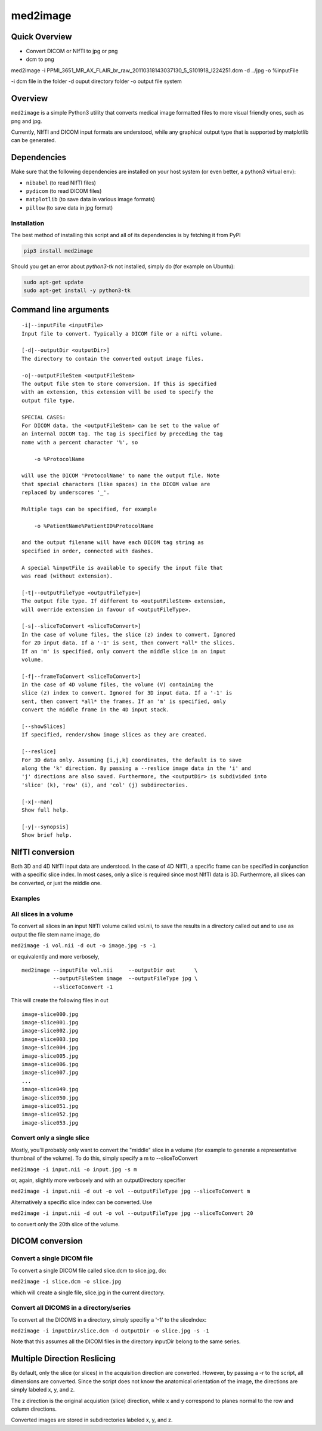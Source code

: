 med2image
=========

Quick Overview
--------------

-  Convert DICOM or NIfTI to jpg or png

- dcm to png
med2image -i PPMI_3651_MR_AX_FLAIR_br_raw_20110318143037130_5_S101918_I224251.dcm -d ../jpg -o %inputFile

-i dcm file in the folder 
-d ouput directory folder
-o output file system 

Overview
--------

``med2image`` is a simple Python3 utility that converts medical image
formatted files to more visual friendly ones, such as png and jpg.

Currently, NIfTI and DICOM input formats are understood, while any
graphical output type that is supported by matplotlib can be generated.

Dependencies
------------

Make sure that the following dependencies are installed on your host
system (or even better, a python3 virtual env):

-  ``nibabel`` (to read NIfTI files)
-  ``pydicom`` (to read DICOM files)
-  ``matplotlib`` (to save data in various image formats)
-  ``pillow`` (to save data in jpg format)

Installation
~~~~~~~~~~~~

The best method of installing this script and all of its dependencies is
by fetching it from PyPI

.. code:: bash

        pip3 install med2image

Should you get an error about `python3-tk` not installed, simply do (for example on Ubuntu):

.. code:: bash

        sudo apt-get update
        sudo apt-get install -y python3-tk


Command line arguments
----------------------

::

        -i|--inputFile <inputFile>
        Input file to convert. Typically a DICOM file or a nifti volume.

        [-d|--outputDir <outputDir>]
        The directory to contain the converted output image files.

        -o|--outputFileStem <outputFileStem>
        The output file stem to store conversion. If this is specified
        with an extension, this extension will be used to specify the
        output file type.

        SPECIAL CASES:
        For DICOM data, the <outputFileStem> can be set to the value of
        an internal DICOM tag. The tag is specified by preceding the tag
        name with a percent character '%', so

            -o %ProtocolName

        will use the DICOM 'ProtocolName' to name the output file. Note
        that special characters (like spaces) in the DICOM value are
        replaced by underscores '_'.

        Multiple tags can be specified, for example

            -o %PatientName%PatientID%ProtocolName

        and the output filename will have each DICOM tag string as
        specified in order, connected with dashes.

        A special %inputFile is available to specify the input file that
        was read (without extension).

        [-t|--outputFileType <outputFileType>]
        The output file type. If different to <outputFileStem> extension,
        will override extension in favour of <outputFileType>.

        [-s|--sliceToConvert <sliceToConvert>]
        In the case of volume files, the slice (z) index to convert. Ignored
        for 2D input data. If a '-1' is sent, then convert *all* the slices.
        If an 'm' is specified, only convert the middle slice in an input
        volume.
        
        [-f|--frameToConvert <sliceToConvert>]
        In the case of 4D volume files, the volume (V) containing the
        slice (z) index to convert. Ignored for 3D input data. If a '-1' is 
        sent, then convert *all* the frames. If an 'm' is specified, only 
        convert the middle frame in the 4D input stack.

        [--showSlices]
        If specified, render/show image slices as they are created.

        [--reslice]
        For 3D data only. Assuming [i,j,k] coordinates, the default is to save
        along the 'k' direction. By passing a --reslice image data in the 'i' and
        'j' directions are also saved. Furthermore, the <outputDir> is subdivided into
        'slice' (k), 'row' (i), and 'col' (j) subdirectories.

        [-x|--man]
        Show full help.

        [-y|--synopsis]
        Show brief help.

NIfTI conversion
----------------

Both 3D and 4D NIfTI input data are understood. In the case of 4D NIfTI,
a specific frame can be specified in conjunction with a specific slice
index. In most cases, only a slice is required since most NIfTI data is
3D. Furthermore, all slices can be converted, or just the middle one.

Examples
~~~~~~~~

All slices in a volume
~~~~~~~~~~~~~~~~~~~~~~

To convert all slices in an input NIfTI volume called vol.nii, to save
the results in a directory called out and to use as output the file stem
name image, do

``med2image -i vol.nii -d out -o image.jpg -s -1``

or equivalently and more verbosely,

::

    med2image --inputFile vol.nii     --outputDir out      \
              --outputFileStem image  --outputFileType jpg \
              --sliceToConvert -1

This will create the following files in out

::

    image-slice000.jpg
    image-slice001.jpg
    image-slice002.jpg
    image-slice003.jpg
    image-slice004.jpg
    image-slice005.jpg
    image-slice006.jpg
    image-slice007.jpg
    ...
    image-slice049.jpg
    image-slice050.jpg
    image-slice051.jpg
    image-slice052.jpg
    image-slice053.jpg

Convert only a single slice
~~~~~~~~~~~~~~~~~~~~~~~~~~~

Mostly, you'll probably only want to convert the "middle" slice in a
volume (for example to generate a representative thumbnail of the
volume). To do this, simply specify a m to --sliceToConvert

``med2image -i input.nii -o input.jpg -s m``

or, again, slightly more verbosely and with an outputDirectory specifier

``med2image -i input.nii -d out -o vol --outputFileType jpg --sliceToConvert m``

Alternatively a specific slice index can be converted. Use

``med2image -i input.nii -d out -o vol --outputFileType jpg --sliceToConvert 20``

to convert only the 20th slice of the volume.

DICOM conversion
----------------

Convert a single DICOM file
~~~~~~~~~~~~~~~~~~~~~~~~~~~

To convert a single DICOM file called slice.dcm to slice.jpg, do:

``med2image -i slice.dcm -o slice.jpg``

which will create a single file, slice.jpg in the current directory.

Convert all DICOMS in a directory/series
~~~~~~~~~~~~~~~~~~~~~~~~~~~~~~~~~~~~~~~~

To convert all the DICOMS in a directory, simply specifiy a '-1' to the
sliceIndex:

``med2image -i inputDir/slice.dcm -d outputDir -o slice.jpg -s -1``

Note that this assumes all the DICOM files in the directory inputDir
belong to the same series.

Multiple Direction Reslicing
----------------------------

By default, only the slice (or slices) in the acquisition direction are
converted. However, by passing a -r to the script, all dimensions are
converted. Since the script does not know the anatomical orientation of
the image, the directions are simply labeled x, y, and z.

The z direction is the original acquistion (slice) direction, while x
and y correspond to planes normal to the row and column directions.

Converted images are stored in subdirectories labeled x, y, and z.
